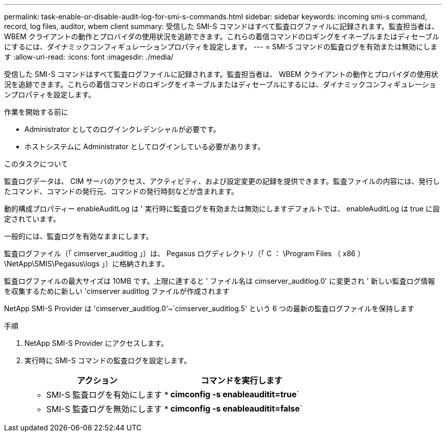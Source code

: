 ---
permalink: task-enable-or-disable-audit-log-for-smi-s-commands.html 
sidebar: sidebar 
keywords: incoming smi-s command, record, log files, auditor, wbem client 
summary: 受信した SMI-S コマンドはすべて監査ログファイルに記録されます。監査担当者は、 WBEM クライアントの動作とプロバイダの使用状況を追跡できます。これらの着信コマンドのロギングをイネーブルまたはディセーブルにするには、ダイナミックコンフィギュレーションプロパティを設定します。 
---
= SMI-S コマンドの監査ログを有効または無効にします
:allow-uri-read: 
:icons: font
:imagesdir: ./media/


[role="lead"]
受信した SMI-S コマンドはすべて監査ログファイルに記録されます。監査担当者は、 WBEM クライアントの動作とプロバイダの使用状況を追跡できます。これらの着信コマンドのロギングをイネーブルまたはディセーブルにするには、ダイナミックコンフィギュレーションプロパティを設定します。

.作業を開始する前に
* Administrator としてのログインクレデンシャルが必要です。
* ホストシステムに Administrator としてログインしている必要があります。


.このタスクについて
監査ログデータは、 CIM サーバのアクセス、アクティビティ、および設定変更の記録を提供できます。監査ファイルの内容には、発行したコマンド、コマンドの発行元、コマンドの発行時刻などが含まれます。

動的構成プロパティー enableAuditLog は ' 実行時に監査ログを有効または無効にしますデフォルトでは、 enableAuditLog は true に設定されています。

一般的には、監査ログを有効なままにします。

監査ログファイル（「 cimserver_auditlog 」）は、 Pegasus ログディレクトリ（「 C ： \Program Files （ x86 ） \NetApp\SMIS\Pegasus\logs 」）に格納されます。

監査ログファイルの最大サイズは 10MB です。上限に達すると ' ファイル名は cimserver_auditlog.0' に変更され ' 新しい監査ログ情報を収集するために新しい 'cimserver auditlog ファイルが作成されます

NetApp SMI-S Provider は 'cimserver_auditlog.0'~`cimserver_auditlog.5' という 6 つの最新の監査ログファイルを保持します

.手順
. NetApp SMI-S Provider にアクセスします。
. 実行時に SMI-S コマンドの監査ログを設定します。
+
[cols="2*"]
|===
| アクション | コマンドを実行します 


 a| 
* SMI-S 監査ログを有効にします *
 a| 
*cimconfig -s enableauditit=true*`



 a| 
* SMI-S 監査ログを無効にします *
 a| 
*cimconfig -s enableauditit=false*`

|===

